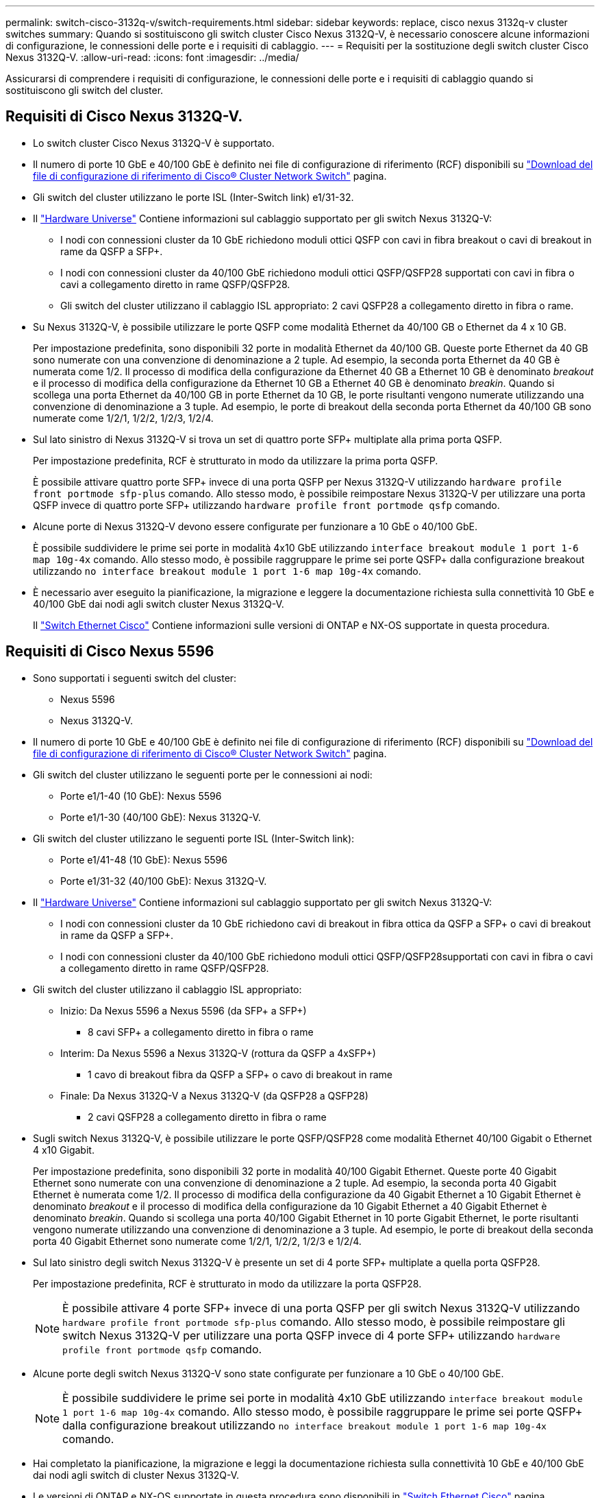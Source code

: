 ---
permalink: switch-cisco-3132q-v/switch-requirements.html 
sidebar: sidebar 
keywords: replace, cisco nexus 3132q-v cluster switches 
summary: Quando si sostituiscono gli switch cluster Cisco Nexus 3132Q-V, è necessario conoscere alcune informazioni di configurazione, le connessioni delle porte e i requisiti di cablaggio. 
---
= Requisiti per la sostituzione degli switch cluster Cisco Nexus 3132Q-V.
:allow-uri-read: 
:icons: font
:imagesdir: ../media/


[role="lead"]
Assicurarsi di comprendere i requisiti di configurazione, le connessioni delle porte e i requisiti di cablaggio quando si sostituiscono gli switch del cluster.



== Requisiti di Cisco Nexus 3132Q-V.

* Lo switch cluster Cisco Nexus 3132Q-V è supportato.
* Il numero di porte 10 GbE e 40/100 GbE è definito nei file di configurazione di riferimento (RCF) disponibili su link:https://mysupport.netapp.com/NOW/download/software/sanswitch/fcp/Cisco/netapp_cnmn/download.shtml["Download del file di configurazione di riferimento di Cisco® Cluster Network Switch"^] pagina.
* Gli switch del cluster utilizzano le porte ISL (Inter-Switch link) e1/31-32.
* Il link:https://hwu.netapp.com["Hardware Universe"^] Contiene informazioni sul cablaggio supportato per gli switch Nexus 3132Q-V:
+
** I nodi con connessioni cluster da 10 GbE richiedono moduli ottici QSFP con cavi in fibra breakout o cavi di breakout in rame da QSFP a SFP+.
** I nodi con connessioni cluster da 40/100 GbE richiedono moduli ottici QSFP/QSFP28 supportati con cavi in fibra o cavi a collegamento diretto in rame QSFP/QSFP28.
** Gli switch del cluster utilizzano il cablaggio ISL appropriato: 2 cavi QSFP28 a collegamento diretto in fibra o rame.


* Su Nexus 3132Q-V, è possibile utilizzare le porte QSFP come modalità Ethernet da 40/100 GB o Ethernet da 4 x 10 GB.
+
Per impostazione predefinita, sono disponibili 32 porte in modalità Ethernet da 40/100 GB. Queste porte Ethernet da 40 GB sono numerate con una convenzione di denominazione a 2 tuple. Ad esempio, la seconda porta Ethernet da 40 GB è numerata come 1/2. Il processo di modifica della configurazione da Ethernet 40 GB a Ethernet 10 GB è denominato _breakout_ e il processo di modifica della configurazione da Ethernet 10 GB a Ethernet 40 GB è denominato _breakin_. Quando si scollega una porta Ethernet da 40/100 GB in porte Ethernet da 10 GB, le porte risultanti vengono numerate utilizzando una convenzione di denominazione a 3 tuple. Ad esempio, le porte di breakout della seconda porta Ethernet da 40/100 GB sono numerate come 1/2/1, 1/2/2, 1/2/3, 1/2/4.

* Sul lato sinistro di Nexus 3132Q-V si trova un set di quattro porte SFP+ multiplate alla prima porta QSFP.
+
Per impostazione predefinita, RCF è strutturato in modo da utilizzare la prima porta QSFP.

+
È possibile attivare quattro porte SFP+ invece di una porta QSFP per Nexus 3132Q-V utilizzando `hardware profile front portmode sfp-plus` comando. Allo stesso modo, è possibile reimpostare Nexus 3132Q-V per utilizzare una porta QSFP invece di quattro porte SFP+ utilizzando `hardware profile front portmode qsfp` comando.

* Alcune porte di Nexus 3132Q-V devono essere configurate per funzionare a 10 GbE o 40/100 GbE.
+
È possibile suddividere le prime sei porte in modalità 4x10 GbE utilizzando `interface breakout module 1 port 1-6 map 10g-4x` comando. Allo stesso modo, è possibile raggruppare le prime sei porte QSFP+ dalla configurazione breakout utilizzando `no interface breakout module 1 port 1-6 map 10g-4x` comando.

* È necessario aver eseguito la pianificazione, la migrazione e leggere la documentazione richiesta sulla connettività 10 GbE e 40/100 GbE dai nodi agli switch cluster Nexus 3132Q-V.
+
Il link:http://mysupport.netapp.com/NOW/download/software/cm_switches/["Switch Ethernet Cisco"^] Contiene informazioni sulle versioni di ONTAP e NX-OS supportate in questa procedura.





== Requisiti di Cisco Nexus 5596

* Sono supportati i seguenti switch del cluster:
+
** Nexus 5596
** Nexus 3132Q-V.


* Il numero di porte 10 GbE e 40/100 GbE è definito nei file di configurazione di riferimento (RCF) disponibili su https://mysupport.netapp.com/NOW/download/software/sanswitch/fcp/Cisco/netapp_cnmn/download.shtml["Download del file di configurazione di riferimento di Cisco® Cluster Network Switch"^] pagina.
* Gli switch del cluster utilizzano le seguenti porte per le connessioni ai nodi:
+
** Porte e1/1-40 (10 GbE): Nexus 5596
** Porte e1/1-30 (40/100 GbE): Nexus 3132Q-V.


* Gli switch del cluster utilizzano le seguenti porte ISL (Inter-Switch link):
+
** Porte e1/41-48 (10 GbE): Nexus 5596
** Porte e1/31-32 (40/100 GbE): Nexus 3132Q-V.


* Il link:https://hwu.netapp.com/["Hardware Universe"^] Contiene informazioni sul cablaggio supportato per gli switch Nexus 3132Q-V:
+
** I nodi con connessioni cluster da 10 GbE richiedono cavi di breakout in fibra ottica da QSFP a SFP+ o cavi di breakout in rame da QSFP a SFP+.
** I nodi con connessioni cluster da 40/100 GbE richiedono moduli ottici QSFP/QSFP28supportati con cavi in fibra o cavi a collegamento diretto in rame QSFP/QSFP28.


* Gli switch del cluster utilizzano il cablaggio ISL appropriato:
+
** Inizio: Da Nexus 5596 a Nexus 5596 (da SFP+ a SFP+)
+
*** 8 cavi SFP+ a collegamento diretto in fibra o rame


** Interim: Da Nexus 5596 a Nexus 3132Q-V (rottura da QSFP a 4xSFP+)
+
*** 1 cavo di breakout fibra da QSFP a SFP+ o cavo di breakout in rame


** Finale: Da Nexus 3132Q-V a Nexus 3132Q-V (da QSFP28 a QSFP28)
+
*** 2 cavi QSFP28 a collegamento diretto in fibra o rame




* Sugli switch Nexus 3132Q-V, è possibile utilizzare le porte QSFP/QSFP28 come modalità Ethernet 40/100 Gigabit o Ethernet 4 x10 Gigabit.
+
Per impostazione predefinita, sono disponibili 32 porte in modalità 40/100 Gigabit Ethernet. Queste porte 40 Gigabit Ethernet sono numerate con una convenzione di denominazione a 2 tuple. Ad esempio, la seconda porta 40 Gigabit Ethernet è numerata come 1/2. Il processo di modifica della configurazione da 40 Gigabit Ethernet a 10 Gigabit Ethernet è denominato _breakout_ e il processo di modifica della configurazione da 10 Gigabit Ethernet a 40 Gigabit Ethernet è denominato _breakin_. Quando si scollega una porta 40/100 Gigabit Ethernet in 10 porte Gigabit Ethernet, le porte risultanti vengono numerate utilizzando una convenzione di denominazione a 3 tuple. Ad esempio, le porte di breakout della seconda porta 40 Gigabit Ethernet sono numerate come 1/2/1, 1/2/2, 1/2/3 e 1/2/4.

* Sul lato sinistro degli switch Nexus 3132Q-V è presente un set di 4 porte SFP+ multiplate a quella porta QSFP28.
+
Per impostazione predefinita, RCF è strutturato in modo da utilizzare la porta QSFP28.

+

NOTE: È possibile attivare 4 porte SFP+ invece di una porta QSFP per gli switch Nexus 3132Q-V utilizzando `hardware profile front portmode sfp-plus` comando. Allo stesso modo, è possibile reimpostare gli switch Nexus 3132Q-V per utilizzare una porta QSFP invece di 4 porte SFP+ utilizzando `hardware profile front portmode qsfp` comando.

* Alcune porte degli switch Nexus 3132Q-V sono state configurate per funzionare a 10 GbE o 40/100 GbE.
+

NOTE: È possibile suddividere le prime sei porte in modalità 4x10 GbE utilizzando `interface breakout module 1 port 1-6 map 10g-4x` comando. Allo stesso modo, è possibile raggruppare le prime sei porte QSFP+ dalla configurazione breakout utilizzando `no interface breakout module 1 port 1-6 map 10g-4x` comando.

* Hai completato la pianificazione, la migrazione e leggi la documentazione richiesta sulla connettività 10 GbE e 40/100 GbE dai nodi agli switch di cluster Nexus 3132Q-V.
* Le versioni di ONTAP e NX-OS supportate in questa procedura sono disponibili in link:http://support.netapp.com/NOW/download/software/cm_switches/["Switch Ethernet Cisco"^] pagina.




== Requisiti di NetApp CN1610

* Sono supportati i seguenti switch del cluster:
+
** NetApp CN1610
** Cisco Nexus 3132Q-V.


* Gli switch del cluster supportano le seguenti connessioni di nodo:
+
** NetApp CN1610: Porte da 0/1 a 0/12 (10 GbE)
** Cisco Nexus 3132Q-V: Porte e1/1-30 (40/100 GbE)


* Gli switch del cluster utilizzano le seguenti porte ISL (Inter-Switch link):
+
** NetApp CN1610: Porte da 0/13 a 0/16 (10 GbE)
** Cisco Nexus 3132Q-V: Porte e1/31-32 (40/100 GbE)


* Il link:https://hwu.netapp.com/["Hardware Universe"^] Contiene informazioni sul cablaggio supportato per gli switch Nexus 3132Q-V:
+
** I nodi con connessioni cluster da 10 GbE richiedono cavi di breakout in fibra ottica da QSFP a SFP+ o cavi di breakout in rame da QSFP a SFP+
** I nodi con connessioni cluster da 40/100 GbE richiedono moduli ottici QSFP/QSFP28 supportati con cavi in fibra ottica o cavi a collegamento diretto in rame QSFP/QSFP28


* Il cablaggio ISL appropriato è il seguente:
+
** Inizio: Per CN1610 - CN1610 (da SFP+ a SFP+), quattro cavi SFP+ a collegamento diretto in fibra ottica o rame
** Interim: Per CN1610 - Nexus 3132Q-V (da QSFP a quattro breakout SFP+), un cavo di breakout in fibra ottica da QSFP a SFP+ o rame
** Finale: Per Nexus 3132Q-V - Nexus 3132Q-V (da QSFP28 a QSFP28), due cavi QSFP28 a collegamento diretto in fibra ottica o rame


* I cavi twinax NetApp non sono compatibili con gli switch Cisco Nexus 3132Q-V.
+
Se la configurazione corrente di CN1610 utilizza cavi twinax NetApp per connessioni cluster-nodo-switch o ISL e si desidera continuare a utilizzare il cavo twinax nel proprio ambiente, è necessario procurarsi i cavi twinax Cisco. In alternativa, è possibile utilizzare cavi in fibra ottica per le connessioni ISL e cluster-nodo-switch.

* Sugli switch Nexus 3132Q-V, è possibile utilizzare le porte QSFP/QSFP28 come modalità Ethernet da 40/100 GB o Ethernet 4x da 10 GB.
+
Per impostazione predefinita, sono disponibili 32 porte in modalità Ethernet da 40/100 GB. Queste porte Ethernet da 40 GB sono numerate con una convenzione di denominazione a 2 tuple. Ad esempio, la seconda porta Ethernet da 40 GB è numerata come 1/2. Il processo di modifica della configurazione da Ethernet 40 GB a Ethernet 10 GB è denominato _breakout_ e il processo di modifica della configurazione da Ethernet 10 GB a Ethernet 40 GB è denominato _breakin_. Quando si scollega una porta Ethernet da 40/100 GB in porte Ethernet da 10 GB, le porte risultanti vengono numerate utilizzando una convenzione di denominazione a 3 tuple. Ad esempio, le porte di breakout della seconda porta Ethernet da 40 GB sono numerate come 1/2/1, 1/2/2, 1/2/3 e 1/2/4.

* Sul lato sinistro degli switch Nexus 3132Q-V si trova un set di quattro porte SFP+ multiplate alla prima porta QSFP.
+
Per impostazione predefinita, il file di configurazione di riferimento (RCF) è strutturato in modo da utilizzare la prima porta QSFP.

+
È possibile attivare quattro porte SFP+ invece di una porta QSFP per gli switch Nexus 3132Q-V utilizzando `hardware profile front portmode sfp-plus` comando. Allo stesso modo, è possibile reimpostare gli switch Nexus 3132Q-V per utilizzare una porta QSFP invece di quattro porte SFP+ utilizzando `hardware profile front portmode qsfp` comando.

+

NOTE: Quando si utilizzano le prime quattro porte SFP+, viene disattivata la prima porta QSFP da 40 GbE.

* Alcune porte degli switch Nexus 3132Q-V devono essere configurate per funzionare a 10 GbE o 40/100 GbE.
+
È possibile suddividere le prime sei porte in modalità 4x 10 GbE utilizzando `interface breakout module 1 port 1-6 map 10g-4x` comando. Allo stesso modo, è possibile raggruppare le prime sei porte QSFP+ dalla configurazione _breakout_ utilizzando `no interface breakout module 1 port 1-6 map 10g-4x` comando.

* È necessario aver eseguito la pianificazione, la migrazione e leggere la documentazione richiesta sulla connettività 10 GbE e 40/100 GbE dai nodi agli switch cluster Nexus 3132Q-V.
* Le versioni di ONTAP e NX-OS supportate in questa procedura sono elencate nella link:http://support.netapp.com/NOW/download/software/cm_switches/["Switch Ethernet Cisco"^] pagina.
* Le versioni di ONTAP e FASTPATH supportate in questa procedura sono elencate nella link:http://support.netapp.com/NOW/download/software/cm_switches_ntap/["Switch NetApp CN1601 e CN1610"^] pagina.

